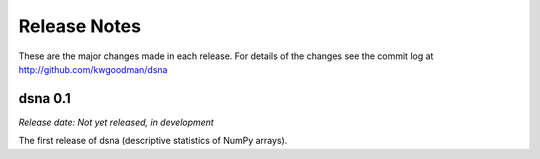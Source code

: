 
=============
Release Notes
=============

These are the major changes made in each release. For details of the changes
see the commit log at http://github.com/kwgoodman/dsna

dsna 0.1
========

*Release date: Not yet released, in development*

The first release of dsna (descriptive statistics of NumPy arrays).
